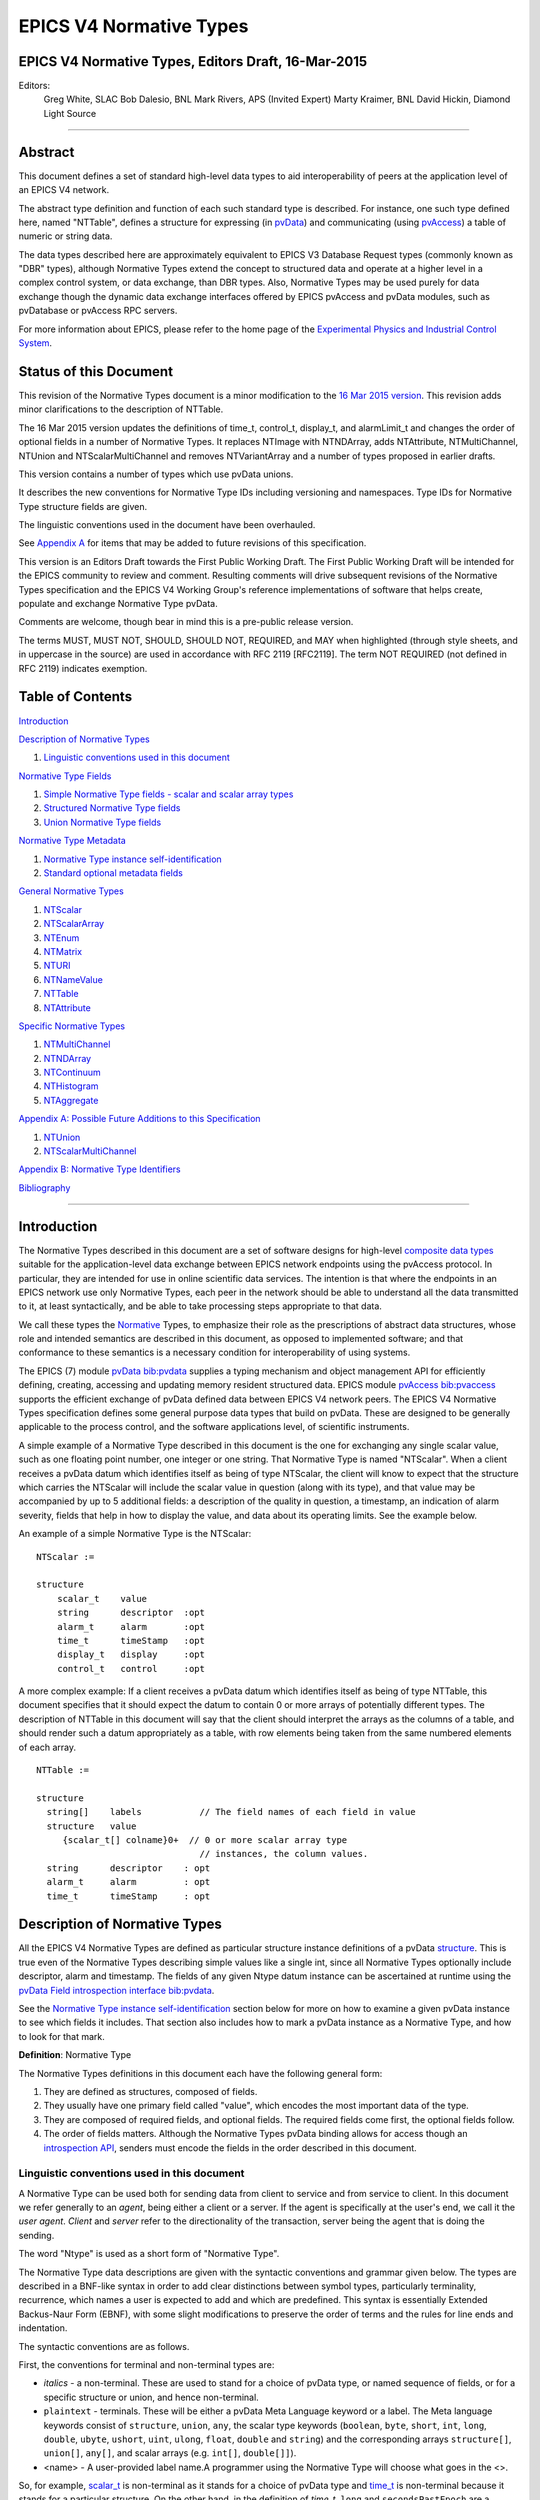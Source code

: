 EPICS V4 Normative Types
========================

EPICS V4 Normative Types, Editors Draft, 16-Mar-2015
----------------------------------------------------

Editors:
   Greg White, SLAC
   Bob Dalesio, BNL
   Mark Rivers, APS (Invited Expert)
   Marty Kraimer, BNL
   David Hickin, Diamond Light Source

--------------

Abstract
--------

This document defines a set of standard high-level data types to aid
interoperability of peers at the application level of an EPICS V4
network.

The abstract type definition and function of each such standard type is
described. For instance, one such type defined here, named "NTTable",
defines a structure for expressing (in
`pvData <http://epics-pvdata.sourceforge.net/literature.html#pvDataJava>`__)
and communicating (using
`pvAccess <http://epics-pvdata.sourceforge.net/literature.html#pvAccessJava>`__)
a table of numeric or string data.

The data types described here are approximately equivalent to EPICS V3
Database Request types (commonly known as "DBR" types), although
Normative Types extend the concept to structured data and operate at a
higher level in a complex control system, or data exchange, than DBR
types. Also, Normative Types may be used purely for data exchange though
the dynamic data exchange interfaces offered by EPICS pvAccess and
pvData modules, such as pvDatabase or pvAccess RPC servers.

For more information about EPICS, please refer to the home page of the
`Experimental Physics and Industrial Control
System <http://epics-controls.org>`__.

Status of this Document
-----------------------

This revision of the Normative Types document is a minor modification to
the `16 Mar 2015
version <http://epics-pvdata.sourceforge.net/alpha/normativeTypes/normativeTypes_20150316.html>`__.
This revision adds minor clarifications to the description of NTTable.

The 16 Mar 2015 version updates the definitions of time_t, control_t,
display_t, and alarmLimit_t and changes the order of optional fields in
a number of Normative Types. It replaces NTImage with NTNDArray, adds
NTAttribute, NTMultiChannel, NTUnion and NTScalarMultiChannel and
removes NTVariantArray and a number of types proposed in earlier drafts.

This version contains a number of types which use pvData unions.

It describes the new conventions for Normative Type IDs including
versioning and namespaces. Type IDs for Normative Type structure fields
are given.

The linguistic conventions used in the document have been overhauled.

See `Appendix
A <#appendix-a-possible-future-additions-to-this-specification>`__ for
items that may be added to future revisions of this specification.

This version is an Editors Draft towards the First Public Working Draft.
The First Public Working Draft will be intended for the EPICS community
to review and comment. Resulting comments will drive subsequent
revisions of the Normative Types specification and the EPICS V4 Working
Group's reference implementations of software that helps create,
populate and exchange Normative Type pvData.

Comments are welcome, though bear in mind this is a pre-public release
version.

The terms MUST, MUST NOT, SHOULD, SHOULD NOT, REQUIRED, and MAY when
highlighted (through style sheets, and in uppercase in the source) are
used in accordance with RFC 2119 [RFC2119]. The term NOT REQUIRED (not
defined in RFC 2119) indicates exemption.

Table of Contents
-----------------

`Introduction <#introduction>`__

`Description of Normative Types <#description-of-normative-types>`__

1. `Linguistic conventions used in this
   document <#linguistic-conventions-used-in-this-document>`__

`Normative Type Fields <#normative-type-fields>`__

1. `Simple Normative Type fields - scalar and scalar array
   types <#simple-normative-type-fields---scalar-and-scalar-array-types>`__
2. `Structured Normative Type
   fields <#structured-normative-type-fields>`__
3. `Union Normative Type fields <#union-normative-type-fields>`__

`Normative Type Metadata <#normative-type-metadata>`__

1. `Normative Type instance
   self-identification <#normative-type-instance-self---identification>`__
2. `Standard optional metadata
   fields <#standard-optional-metadata-fields>`__

`General Normative Types <#general-normative-types>`__

1. `NTScalar <#ntscalar>`__
2. `NTScalarArray <#ntscalararray>`__
3. `NTEnum <#ntenum>`__
4. `NTMatrix <#ntmatrix>`__
5. `NTURI <#nturi>`__
6. `NTNameValue <#ntnamevalue>`__
7. `NTTable <#nttable>`__
8. `NTAttribute <#ntattribute>`__

`Specific Normative Types <#specific-normative-types>`__

1. `NTMultiChannel <#ntmultichannel>`__
2. `NTNDArray <#ntndarray>`__
3. `NTContinuum <#ntcontinuum>`__
4. `NTHistogram <#nthistogram>`__
5. `NTAggregate <#ntaggregate>`__

`Appendix A: Possible Future Additions to this
Specification <#appendix-a:-possible-future-additions-to-this-specification>`__

1. `NTUnion <#ntunion>`__
2. `NTScalarMultiChannel <#ntscalarmultichannel>`__

`Appendix B: Normative Type
Identifiers <#appendix-b:-normative-type-identifiers>`__

`Bibliography <#bibliography>`__

--------------

Introduction
------------

The Normative Types described in this document are a set of software
designs for high-level `composite data
types <http://en.wikipedia.org/wiki/Data_type#Composite_types>`__
suitable for the application-level data exchange between EPICS network
endpoints using the pvAccess protocol. In particular, they are intended
for use in online scientific data services. The intention is that where
the endpoints in an EPICS network use only Normative Types, each peer in
the network should be able to understand all the data transmitted to it,
at least syntactically, and be able to take processing steps appropriate
to that data.

We call these types the
`Normative <http://en.wikipedia.org/wiki/Normative#Standards_documents>`__
Types, to emphasize their role as the prescriptions of abstract data
structures, whose role and intended semantics are described in this
document, as opposed to implemented software; and that conformance to
these semantics is a necessary condition for interoperability of using
systems.

The EPICS (7) module
`pvData <https://github.com/epics-base/pvDataCPP>`__
`bib:pvdata <#bib:pvdata>`__ supplies a typing mechanism and object
management API for efficiently defining, creating, accessing and
updating memory resident structured data. EPICS module
`pvAccess <https://github.com/epics-base/pvAccessCPP>`__
`bib:pvaccess <#bib:pvaccess>`__ supports the efficient exchange of
pvData defined data between EPICS V4 network peers. The EPICS V4
Normative Types specification defines some general purpose data types
that build on pvData. These are designed to be generally applicable to
the process control, and the software applications level, of scientific
instruments.

A simple example of a Normative Type described in this document is the
one for exchanging any single scalar value, such as one floating point
number, one integer or one string. That Normative Type is named
"NTScalar". When a client receives a pvData datum which identifies
itself as being of type NTScalar, the client will know to expect that
the structure which carries the NTScalar will include the scalar value
in question (along with its type), and that value may be accompanied by
up to 5 additional fields: a description of the quality in question, a
timestamp, an indication of alarm severity, fields that help in how to
display the value, and data about its operating limits. See the example
below.

An example of a simple Normative Type is the NTScalar:

::

   NTScalar :=

   structure
       scalar_t    value
       string      descriptor  :opt
       alarm_t     alarm       :opt
       time_t      timeStamp   :opt
       display_t   display     :opt
       control_t   control     :opt

A more complex example: If a client receives a pvData datum which
identifies itself as being of type NTTable, this document specifies that
it should expect the datum to contain 0 or more arrays of potentially
different types. The description of NTTable in this document will say
that the client should interpret the arrays as the columns of a table,
and should render such a datum appropriately as a table, with row
elements being taken from the same numbered elements of each array.

::

   NTTable :=

   structure
     string[]    labels           // The field names of each field in value
     structure   value
        {scalar_t[] colname}0+  // 0 or more scalar array type
                                  // instances, the column values.
     string      descriptor    : opt
     alarm_t     alarm         : opt
     time_t      timeStamp     : opt

Description of Normative Types
------------------------------

All the EPICS V4 Normative Types are defined as particular structure
instance definitions of a pvData
`structure <http://epics-pvdata.sourceforge.net/docbuild/pvDataJava/tip/documentation/pvDataJava.html#metalang_structure>`__.
This is true even of the Normative Types describing simple values like a
single int, since all Normative Types optionally include descriptor,
alarm and timestamp. The fields of any given Ntype datum instance can be
ascertained at runtime using the `pvData Field introspection
interface <http://epics-pvdata.sourceforge.net/docbuild/pvDataJava/tip/documentation/pvDataJava.html#introspection_interfaces>`__
`bib:pvdata <#bib:pvdata>`__.

See the `Normative Type instance
self-identification <#normative-type-instance-self--identification>`__
section below for more on how to examine a given pvData instance to see
which fields it includes. That section also includes how to mark a
pvData instance as a Normative Type, and how to look for that mark.

**Definition**: Normative Type

The Normative Types definitions in this document each have the following
general form:

1. They are defined as structures, composed of fields.
2. They usually have one primary field called "value", which encodes the
   most important data of the type.
3. They are composed of required fields, and optional fields. The
   required fields come first, the optional fields follow.
4. The order of fields matters. Although the Normative Types pvData
   binding allows for access though an `introspection
   API <http://epics-pvdata.sourceforge.net/docbuild/pvDataJava/tip/documentation/pvDataJava.html#introspection_interfaces>`__,
   senders must encode the fields in the order described in this
   document.

Linguistic conventions used in this document
~~~~~~~~~~~~~~~~~~~~~~~~~~~~~~~~~~~~~~~~~~~~

A Normative Type can be used both for sending data from client to
service and from service to client. In this document we refer generally
to an *agent*, being either a client or a server. If the agent is
specifically at the user's end, we call it the *user agent*. *Client*
and *server* refer to the directionality of the transaction, server
being the agent that is doing the sending.

The word "Ntype" is used as a short form of "Normative Type".

The Normative Type data descriptions are given with the syntactic
conventions and grammar given below. The types are described in a
BNF-like syntax in order to add clear distinctions between symbol types,
particularly terminality, recurrence, which names a user is expected to
add and which are predefined. This syntax is essentially Extended
Backus-Naur Form (EBNF), with some slight modifications to preserve the
order of terms and the rules for line ends and indentation.

The syntactic conventions are as follows.

First, the conventions for terminal and non-terminal types are:

-  *italics* - a non-terminal. These are used to stand for a choice of
   pvData type, or named sequence of fields, or for a specific structure
   or union, and hence non-terminal.
-  ``plaintext`` - terminals. These will be either a pvData Meta
   Language keyword or a label. The Meta language keywords consist of
   ``structure``, ``union``, ``any``, the scalar type keywords
   (``boolean``, ``byte``, ``short``, ``int``, ``long``, ``double``,
   ``ubyte``, ``ushort``, ``uint``, ``ulong``, ``float``, ``double`` and
   ``string``) and the corresponding arrays ``structure[]``,
   ``union[]``, ``any[]``, and scalar arrays (e.g. ``int[]``,
   ``double[]]``).
-  <name> - A user-provided label name.A programmer using the Normative
   Type will choose what goes in the <>.

So, for example, `scalar_t <#scalar_t>`__ is non-terminal as it stands
for a choice of pvData type and `time_t <#time_t>`__ is non-terminal
because it stands for a particular structure. On the other hand, in the
definition of *time_t*, ``long`` and ``secondsPastEpoch`` are a keyword
and a label respectively, and so are terminal, and the columns of
`NTTable <#nttable>`__, <colname>, are user-provided labels.

In this section <> will also be used for describing patterns of
definitions or meta rules such as production rules of the grammar to
indicate a choice of terminal or non-terminal terms in the pattern or
rule.

The EBNF-like syntax for definitions is used. A description consists of
3 terms - a left-hand side (LHS), a right-hand side (RHS), and the
symbol ":=" separating them, which is to be interpreted as "LHS is
defined as RHS". The LHS will be the non-terminal being defined. The RHS
will be a sequence of terminal or non-terminal terms.

Note that in the definitions below line-ends (EOLs) are not explicitly
specified. They are implied except when multiple lines are used to
specify alternatives separated by \|, where only the final EOL is
implied.

The following EBNF symbols are also used:

-  \| - used to separate alternative items; one item is chosen from this
   list of alternatives.
-  [] - optional items are enclosed between square brackets [ and ]; the
   item can either be included or discarded. Note, optional fields of
   structures are marked as such by the use of ``:opt`` instead of
   square brackets.
-  { } - a sequence of occurrences of the item or items in the braces.
   The number of occurrences follows. 0+ means 0 or more. 1+ means 1 or
   more.

The following production rules are employed:

1. Replace a non-terminal by its definition, except where the
   non-terminal defines a structure or union and is followed by a field
   name. (The modified rule for non-terminal structures and unions is
   described below.)
2. Choose an alternative for items separated by \|.
3. Choose a user supplied label for items between angle brackets (< and
   >).
4. Include or discard items between square brackets ([ and ]). Note this
   excludes a pair of square brackets ([]) used to signify an array.
5. Include or discard fields marked ``:opt``.
6. For items between braces ({ and }) replace with an appropriate number
   of occurrences of the item. For a sequence of pvData fields a
   line-end (EOL) is implied after each one.

In the case of structure and union fields, to preserve the order of
terms in the pvData Meta language, as well as obtaining appropriate
indentation, the usual EBNF rule of replacing a non-terminal by its
definition requires the following modification:

Suppose a non-terminal term has a definition of the form

::

   <non-terminal>:=

   structure
       fieldList

where:

<*non-terminal*>
   The non-terminal term being defined.

<fieldName>

   A choice of terminal or non-terminal terms describing a list of 0
   or more pvData fields.

Then for a label (a field name), <fieldName>, the terms

::

   <non-terminal> <fieldName>

are replaced by

::

   structure <fieldName>
       <fieldList>

The result of the any substitution is suitably indented to preserve the
logic of the pvData meta language.

Thus the structure derived from the definition of `NTEnum <#ntenum>`__
below, with all optional fields present, is

::

   structure
       structure  value
           int      index
           string[] choices
       string     descriptor
       structure  timeStamp
           long     secondsPastEpoch
           int      nanoseconds
           int      userTag
       structure   alarm
           int      severity
           int      status
           string   message

The same rule also applies with ``union`` in place of ``structure``.

The grammar for a Normative Type definition follows the pattern below.
That is, a Normative Type is defined as a structure composed of fields.
A field may be optional, and may be described along with a comment:

::

   <NormativeType>:=

   structure
      { <pvDataField> [:opt] [// <commentText>] }1+

where:

<*NormativeType*>
   The name of the Normative Type being defined.

<pvDataField>
   A choice of terms defining a pvData field

:opt
   Indicates that the preceding field is optional in the Normative Type.

// <commentText>
   A field production element may be followed by a comment.

In most cases a Normative Type definition will be of the form

::

   <NTname>:=

   structure
      { ntfieldChoice fieldName [:opt] [// commentText] }1+

where:

<ntFieldChoice>
   Terminal or non-terminal terms, possibly separated by \|, from the
   valid `Normative Type Fields <#normative-type-fields>`__ as defined
   below.

<fieldName>
   The identifier of the field. Usually a terminal label.

For example, a definition meeting this pattern would be

::

   NTExample :=

   structure
       enum_t | scalar_t   value
       int                 N                  // this field has a comment
       string              descriptor  :opt
       alarm_t             alarm       :opt
       time_t              timeStamp   :opt

Normative Type Fields
---------------------

This section defines the fields that may appear in a Normative Type's
definition.

Each field of a Normative Type will typically be one of the following:

::

   ntfield :=

     scalar_t        // a simple numerical, boolean, or string value
   | scalar_t[]      // an array of simple values
   | enum_t          // an enumeration
   | enum_t[]        // an array of enumerations
   | time_t          // a point in time, used for timestamps
   | time_t[]        // an array of points in time
   | alarm_t         // a summary diagnostic of a control system event
   | alarm_t[]       // an array of summary diagnostics
   | alarmLimit_t    // value thresholds for a control system diagnostic report
   | alarmLimit_t[]  // an array of threshold values
   | display_t       // metadata of displayed data
   | display_t[]     // an array of display metadata
   | control_t       // control setpoint range boundaries
   | control_t[]     // an array of control setpoint range boundaries
   | any             // a variant union type
   | any[]           // an array of variant unions fields
   | ntunion_t       // a regular union storing ntfields only
   | ntunion_t[]     // a regular union array storing ntfields only
   | union_t         // any regular union
   | union_t[]       // any regular union array
   | anyunion_t      // any variant or regular union
   | anyunion_t[]    // any variant or regular union array

although some examples may have fields of other types.

Simple Normative Type fields - scalar and scalar array types
~~~~~~~~~~~~~~~~~~~~~~~~~~~~~~~~~~~~~~~~~~~~~~~~~~~~~~~~~~~~

Note that of all the Normative Type fields only *scalar_t* and
*scalar_t[]* are of simple type, that is, having a single scalar or
scalar array value of a fixed type. All the others are represented by a
complex type, i.e. a structure or union or arrays of structures or
unions (see `Structured Normative Type
fields <#structured-normative-type-fields>`__ and `Union Normative Type
fields <#union-normative-type-fields>`__ below).

scalar_t
^^^^^^^^

The field is a scalar value. Scalar fields would be implemented with
pvData field Type
`"scalar" <http://epics-pvdata.sourceforge.net/docbuild/pvDataJava/tip/documentation/pvDataJava.html#metalang_scalar>`__:

::

   scalar_t :=

      boolean  // true or false
   |  byte     // 8 bit signed integer
   |  ubyte    // 8 bit unsigned integer
   |  short    // 16 bit signed integer
   |  ushort   // 16 bit unsigned integer
   |  int      // 32 bit signed integer
   |  uint     // 32 bit unsigned integer
   |  long     // 64 bit signed integer
   |  ulong    // 64 bit unsigned integer
   |  float    // single precision IEEE 754
   |  double   // double precision IEEE 754
   |  string   // UTF-8 *

.. _scalar_t-1:

scalar_t[]
^^^^^^^^^^

The field is an array of scalars. Scalar array fields would be
implemented with a pvData field of type
`"scalarArray" <http://epics-pvdata.sourceforge.net/docbuild/pvDataJava/tip/documentation/pvDataJava.html#metalang_scalar_array>`__:

::

   scalar_t[] :=

      boolean[]  // array of true or false
   |  byte[]     // array of 8 bit signed integer
   |  ubyte[]    // array of 8 bit unsigned integer
   |  short[]    // array of 16 bit signed integer
   |  ushort[]   // array of 16 bit unsigned integer
   |  int[]      // array of 32 bit signed integer
   |  uint[]     // array of 32 bit unsigned integer
   |  long[]     // array of 64 bit signed integer
   |  ulong[]    // array of 64 bit unsigned integer
   |  float[]    // array of single precision IEEE 754
   |  double[]   // array of double precision IEEE 754
   |  string[]   // array of UTF-8 *

Structured Normative Type fields
~~~~~~~~~~~~~~~~~~~~~~~~~~~~~~~~

This subsection defines those fields of a Normative Type structure
definition that are themselves structures or arrays of structures.

The structured Normative Type fields would be implemented with type
pvData field type
`"structure" <http://epics-pvdata.sourceforge.net/docbuild/pvDataJava/tip/documentation/pvDataJava.html#metalang_structure>`__
or
`"structureArray" <http://epics-pvdata.sourceforge.net/docbuild/pvDataJava/tip/documentation/pvDataJava.html#metalang_structure_array>`__.

enum_t
^^^^^^

An *enum_t* describes an enumeration. The field is a structure
describing a value drawn from a given set of valid values also given. It
is implemented as a pvData Field of type
`"structure" <http://epics-pvdata.sourceforge.net/docbuild/pvDataJava/tip/documentation/pvDataJava.html#metalang_structure>`__
of type ID "enum_t" with the following form:

::

   enum_t :=

   structure
       int index
       string[] choices

where:

index
   The index of the current value of the enumeration in the array
   choices below.
choices
   An array of strings specifying the set of labels for the valid values
   of the enumeration.

.. _enum_t-1:

enum_t[]
^^^^^^^^

An *enum_t[]* describes an array of enumerations. The field is an array
of structures each describing a value drawn from a given set of valid
values also given in each. It is implemented as a pvData field of type
`"structureArray" <http://epics-pvdata.sourceforge.net/docbuild/pvDataJava/tip/documentation/pvDataJava.html#metalang_structure_array>`__,
each element of which is a structure of the form *enum_t* above.

time_t
^^^^^^

A *time_t]* describes a defined point in time. The field is a structure
describing a time relative to midnight on January 1st, 1970 UTC. It is
implemented as a pvData field of type
`"structure" <http://epics-pvdata.sourceforge.net/docbuild/pvDataJava/tip/documentation/pvDataJava.html#metalang_structure>`__
of type ID "time_t" and with the following form:

::

   time_t :=

   structure
       long secondsPastEpoch
       int  nanoseconds
       int  userTag

where:

secondsPastEpoch
   Seconds since Jan 1, 1970 00:00:00 UTC.
nanoseconds
   Nanoseconds relative to the ``secondsPastEpoch`` field.
userTag
   An integer value whose interpretation is deliberately undefined and
   therefore MAY be used by EPICS V4 agents in a user defined way.

Interpretation: The point in time being identified by a *time_t*, is
given by Jan 1, 1970 00:00:00 UTC plus some nanoseconds given by its
``secondsPastEpoch`` times 10\ :sup:`9` plus its ``nanoseconds``.

.. _time_t-1:

time_t[]
^^^^^^^^

A *time_t[]* describes an array of points in time. The field is an array
of structures each describing a time relative to January 1st, 1970 UTC.
It is implemented as a pvData field of type
`"structureArray" <http://epics-pvdata.sourceforge.net/docbuild/pvDataJava/tip/documentation/pvDataJava.html#metalang_structure_array>`__,
each element of which is a structure of the form *time_t* above.

alarm_t
^^^^^^^

An *alarm_t* describes a diagnostic of the value of a control system
process variable. It indicates essentially whether the associated value
is good or bad, and whether agent systems should alert people to the
status of the process.

Processes in EPICS V3 and V4 IOCs include extensive support for
evaluating alarm conditions. The definition of the fields in an
``alarm`` are given in `bib:epicsrecref <#bib:epicsrecref>`__. The field
is a structure describing an alarm. It is implemented as a pvData field
of type
`"structure" <http://epics-pvdata.sourceforge.net/docbuild/pvDataJava/tip/documentation/pvDataJava.html#metalang_structure>`__
of type ID "alarm_t" with the following form:

::

   alarm_t :=

   structure
       int severity
       int status
       string message

where:

severity
   severity is defined as an int (not an *enum_t*), but MUST be
   functionally interpreted as the enumeration {noAlarm, minorAlarm,
   majorAlarm, invalidAlarm, undefinedAlarm } indexed from noAlarm=0
   `bib:epicsrecref <#bib:epicsrecref>`__.
status
   status is defined as an int (not an *enum_t*), but MUST be
   functionally interpreted as the enumeration {noStatus, deviceStatus,
   driverStatus, recordStatus, dbStatus, confStatus, undefinedStatus,
   clientStatus } indexed from noStatus=0
   `bib:epicsrecref <#bib:epicsrecref>`__.
message
   A message string.

Interpretation MUST be as with V3 IOC record processing, as described in
the EPICS Reference Manual `bib:epicsrecref <#bib:epicsrecref>`__.

.. _alarm_t-1:

alarm_t[]
^^^^^^^^^

An *alarm_t[]* is an array of alarm conditions. The field is an array of
structures each describing an alarm condition. It is implemented as a
pvData field of type
`"structureArray" <http://epics-pvdata.sourceforge.net/docbuild/pvDataJava/tip/documentation/pvDataJava.html#metalang_structure_array>`__,
each element of which is a structure of the form *alarm_t* above.

alarmLimit_t
^^^^^^^^^^^^

An *alarmLimit_t* is a structure that gives the numeric intervals to be
used for the high and low limit ranges of an associated value field. The
specific value to which the alarmLimit refers, is not specified in the
alarmLimit structure. It is usually a value field of type double that
appears in the same structure as the alarmLimit. *alarmLimit_t* is
implemented as a pvData field of type
`"structure" <http://epics-pvdata.sourceforge.net/docbuild/pvDataJava/tip/documentation/pvDataJava.html#metalang_structure>`__
of type ID "alarmLimit_t" with the following form:

::

   alarmLimit_t :=

   structure
       boolean active
       double lowAlarmLimit
       double lowWarningLimit
       double highWarningLimit
       double highAlarmLimit
       int lowAlarmSeverity
       int lowWarningSeverity
       int highWarningSeverity
       int highAlarmSeverity
       double hysteresis

where:

active
   Is alarming active? If no then alarms are not raised. If yes then the
   associated value is checked for alarm conditions.
lowAlarmLimit
   If the value is <= lowAlarmLimit then the severity is
   lowAlarmSeverity.
lowWarningLimit
   If the value is > lowAlarmLimit and <= lowWarningLimit then the
   severity is lowWarningSeverity.
highWarningLimit
   If the value is >= highWarningLimit and < highAlarmLimit then the
   severity is highWarningLimit.
highAlarmLimit
   If the value is >= highAlarmLimit then the severity is
   highAlarmSeverity.
lowAlarmSeverity
   Severity for value that satisfies lowAlarmLimit.
lowWarningSeverity
   Severity for value that satisfies lowWarningLimit.
highWarningSeverity
   Severity for value that satisfies highWarningLimit.
highAlarmSeverity
   Severity for value that satisfies highAlarmLimit.
hysteresis
   When a value enters an alarm limit this is how much it must change
   before is it put into a lower severity state. This prevents alarm
   chatter.

Code that checks for alarms should use code similar to the following:

::

       boolean active = pvActive.get();
       if(!active) return;
       double  val = pvValue.get();
       int severity = pvHighAlarmSeverity.get();
       double level = pvHighAlarmLimit.get();
       if(severity>0 && (val>=level)) {
           raiseAlarm(level,val,severity,"highAlarm");
           return;
       }
       severity = pvLowAlarmSeverity.get();
       level = pvLowAlarmLimit.get();
       if(severity>0 && (val<=level)) {
           raiseAlarm(level,val,severity,"lowAlarm");
           return;
       }
       severity = pvHighWarningSeverity.get();
       level = pvHighWarningLimit.get();
       if(severity>0 && (val>=level)) {
           raiseAlarm(level,val,severity,"highWarning");
           return;
       }
       severity = pvLowWarningSeverity.get();
       level = pvLowWarningLimit.get();
       if(severity>0 && (val<=level)) {
           raiseAlarm(level,val,severity,"lowWarning");
           return;
       }
       raiseAlarm(0,val,0,"");

**NOTE:** The current pvData implementations have a structure named
**valueAlarm_t** instead of **alarmLimit_t**. *valueAlarm_t* is similar
to *alarmLimit_t*, except that the former's alarm limit fields
(``lowAlarmLimit``, ``lowWarningLimit``, ``highWarningLimit`` and
``highAlarmLimit``) can be any integer or floating point scalar type
(the same type for all the limit fields in each case), rather than only
double. There is also a separate form for alarm limits for boolean
values. *alarmLimit_t* is identical to the *valueAlarm_t* for type
double, except that the type ID of *valueAlarm_t* is "valueAlarm_t").
Normative types only defines alarmLimit since this is what clients like
plot tools use.

.. _alarmlimit_t-1:

alarmLimit_t[]
^^^^^^^^^^^^^^

An *alarmLimit_t[]* is an array of alarm limit conditions. The field is
an array of structures each describing an alarm limit. It is implemented
as a pvData field of type
`"structureArray" <http://epics-pvdata.sourceforge.net/docbuild/pvDataJava/tip/documentation/pvDataJava.html#metalang_structure_array>`__,
each element of which is a structure of the form *alarmLimit_t* above.

display_t
^^^^^^^^^

A *display_t* is a structure that describes some typical attributes of a
numerical value that are of interest when displaying the value on a
computer screen or similar medium. The ``units`` field SHOULD contain a
string representation of the physical units for the value, if any. The
``description`` field SHOULD contain a short (one-line) description of
what the value represents, such as can be used as a label in a display.
The fields ``limitLow`` and ``limitHigh`` represent the range in between
which the value should be presented as adjustable.

The field is a structure describing a *display_t*. It is implemented as
a pvData field of type
`"structure" <http://epics-pvdata.sourceforge.net/docbuild/pvDataJava/tip/documentation/pvDataJava.html#metalang_structure>`__
of type ID "display_t" with the following form:

::

   display_t :=

   structure
       double limitLow
       double limitHigh
       string description
       string units
       int precision
       enum_t form(3)
           int index
           string[] choices ["Default", "String", "Binary", "Decimal", "Hex", "Exponential", "Engineering"]

where:

limitLow
   The lower bound of range within which the value must be set, to be
   presented to a user.
limitHigh
   The upper bound of range within which the value must be set, to be
   presented to a user.
description
   A textual summary of the variable that the value quantifies.
precision
   Number of decimal points that are displayed when formatting a
   floating point number. This corresponds to the PREC field in EPICS
   database records with floating point values (e.g., ai, ao, calc,
   calcout record types.)
form
   An enumeration to specify formatting a value to be displayed. By
   default, a floating point number is formatted with the number of
   decimal points defined in the precision field. Formatting of an EPICS
   database record value can be configured by including eg. info(Q:form,
   “Hex”) in record definition.
units
   The units for the value field.

Where an *display_t* structure instance is present in a Normative Type
structure, it MUST be interpreted as referring to that Normative Type's
field named "value". Therefore it is only used in Normative Types that
have a single numeric "value" field.

.. _display_t-1:

display_t[]
^^^^^^^^^^^

A *display_t[]* is an array of *display_t*. The field is an array of
structures each describing the display media oriented metadata of some
corresponding process variable value, as described by *display_t* above.
It is implemented as a pvData field of type
`"structureArray" <http://epics-pvdata.sourceforge.net/docbuild/pvDataJava/tip/documentation/pvDataJava.html#metalang_structure_array>`__,
each element of which is a structure of the form *display_t* above.

control_t
^^^^^^^^^

A *control_t* is a structure that describes a range, given by the
interval (limitLow,limitHigh), within which it is expected some control
software or hardware shall bind the control PV to which this Normative
Type instance's value field refers as well as a minimum step change of
the control PV.

The field is a structure describing a *control_t*. It is implemented as
a pvData field of type
`"structure" <http://epics-pvdata.sourceforge.net/docbuild/pvDataJava/tip/documentation/pvDataJava.html#metalang_structure>`__
of type ID "control_t" with the following form:

::

   control_t :=

   structure
       double limitLow
       double limitHigh
       double minStep

where:

lowLimit
   The control low limit for the value field.
highLimit
   The control high limit for the value field.
minStep
   The minimum step change for the value field.

.. _control_t-1:

control_t[]
^^^^^^^^^^^

A *control_t[]* is an array of *control_t*. The field is an array of
structures each describing the setpoint range interval of some process
variable. It is implemented as a pvData field of type
`"structureArray" <http://epics-pvdata.sourceforge.net/docbuild/pvDataJava/tip/documentation/pvDataJava.html#metalang_structure_array>`__,
each element of which is a structure of the form *control_t* above.

Union Normative Type fields
~~~~~~~~~~~~~~~~~~~~~~~~~~~

This subsection defines those fields of a Normative Type structure
definition that are unions or arrays of unions.

The union NormativeType fields are implemented with pvData fields of
type
`"union" <http://epics-pvdata.sourceforge.net/docbuild/pvDataJava/tip/documentation/pvDataJava.html#metalang_union>`__
or
`"unionArray" <http://epics-pvdata.sourceforge.net/docbuild/pvDataJava/tip/documentation/pvDataJava.html#metalang_union_array>`__.

The union Normative Type fields consist of the variant union ``any`` and
variant union array ``any\[\]`` as well as a number of non-terminal
terms:

any
^^^

This is a field which is a variant union and is implemented using the
pvData field type
`"union" <http://epics-pvdata.sourceforge.net/docbuild/pvDataJava/tip/documentation/pvDataJava.html#metalang_union>`__.

.. _any-1:

any[]
^^^^^

This is a field that is an array of ``any``, implemented using the
pvData field type
`"unionArray" <http://epics-pvdata.sourceforge.net/docbuild/pvDataJava/tip/documentation/pvDataJava.html#metalang_union_array>`__.

ntunion_t
^^^^^^^^^

*ntunion_t* stands for any regular union of ntfields and is implemented
using the pvData field type
`"union" <http://epics-pvdata.sourceforge.net/docbuild/pvDataJava/tip/documentation/pvDataJava.html#metalang_union>`__:

::

   ntunion_t :=

   union
       {ntfield  field-name}1+  // 1 or more ntfields.

.. _ntunion_t-1:

ntunion_t[]
^^^^^^^^^^^

An *ntunion_t[]* stands for an array of unions, where the union is any
regular union of 1 or more ntfields. It is implemented as a pvData field
of type
`"unionArray" <http://epics-pvdata.sourceforge.net/docbuild/pvDataJava/tip/documentation/pvDataJava.html#metalang_union_array>`__
each element of which is a union (the same one in each case) of the form
*ntunion_t* above.

union_t
^^^^^^^

*union_t* stands for any regular union of pvData fields and is
implemented using the pvData field of type
`"union" <http://epics-pvdata.sourceforge.net/docbuild/pvDataJava/tip/documentation/pvDataJava.html#metalang_union>`__:

::

   union_t :=

   union
       {pvDataField}1+ // 1 or more pvData fields.

where:

*pvDataField*
   Stands for any pvData field.

.. _union_t-1:

union_t[]
^^^^^^^^^

A *union_t[]* stands for an array of unions, where the union is any
regular union of 1 or more pvData fields. It is implemented as a pvData
field of type
`"unionArray" <http://epics-pvdata.sourceforge.net/docbuild/pvDataJava/tip/documentation/pvDataJava.html#metalang_union_array>`__
each element of which is a union (the same one in each case) of the form
*union_t* above.

anyunion_t
^^^^^^^^^^

*anyunion_t* stands for a variant union or any regular union of pvData
fields and is implemented using the pvData field type
`"union" <http://epics-pvdata.sourceforge.net/docbuild/pvDataJava/tip/documentation/pvDataJava.html#metalang_union>`__:

::

   anyunion_t:=

   any | union_t

.. _anyunion_t-1:

anyunion_t[]
^^^^^^^^^^^^

An *anyunion_t[]* stands for a variant union array or a regular union
array of any type an array of unions, where the union is any regular
union of 1 or more pvData fields. It is implemented as a pvData field of
type
`"unionArray" <http://epics-pvdata.sourceforge.net/docbuild/pvDataJava/tip/documentation/pvDataJava.html#metalang_union_array>`__
each element of which is a union (the same one in each case) of the form
*anyunion_t* above:

::

   anyunion_t[]:=

   any[] | union_t[]

Normative Type Metadata
-----------------------

Metadata are included in runtime instances of Normative Types. The
metadata includes to which Normative Type the structure instance
conforms, version information, and other data to aid efficient
processing, diagnostics and displays.

Normative Type instance self-identification
~~~~~~~~~~~~~~~~~~~~~~~~~~~~~~~~~~~~~~~~~~~

Normative Type instance data MUST identify themselves as such by
including an identifying string. That is the Normative Type Identifier,
or "Ntype Identifier" string for short. In the pvData binding of
Normative Types, this string is carried in the type ID, added
automatically to every pvData structure.

A Normative Type Identifier MUST be considered to be "case sensitive."

The namespace Name of EPICS Normative Types (which is used as the prefix
for their pvData type ID), is the following:

::

        epics:nt

The normative list of the Normative Type Identifiers corresponding to
`this draft <#thisversion>`__ of the EPICS V4 Normative Types
specification document (this document), is given in `Appendix
B <#normative-ntype-list>`__

As an example, one of the simplest Normative Types is
`NTScalar <#ntscalar>`__. It has formal Type Name "NTScalar". Therefore,
the Normative Type Identifier for an NTScalar, is presently
epics:nt/NTScalar:1.0.

At present it is envisaged that the same namespace value shall be used
for all versions of this document prior to
`Recommendation <http://epics-pvdata.sourceforge.net/epicsv4process.html#normative_document_development_and_publication_process>`__,
including all Public Working Drafts of this document and those marked
Last Call or similar.

pvAccess binding type identification
^^^^^^^^^^^^^^^^^^^^^^^^^^^^^^^^^^^^

In the EPICS v4 pvData/pvAccess binding, the structure identification
string (ID) of pvData structures is used to communicate the Normative
Type of the datum carried by the pvData structure. Every pvData datum
which is intended to conform to a Normative Type, MUST identify the
Normative Type to which it conforms through its type ID. Its ID MUST
have the value of its Normative Type Identifier. For instance, a pvData
structure conforming to NTScalar, must have ID equal to
"epics:nt/NTScalar:1.0". Every EPICS V4 agent which is encoding or
decoding pvData data that is described by Normative Types, SHOULD
examine the ID of such data, to establish the Normative Type to which
each datum conforms.

Example pvAccess/pvData binding
^^^^^^^^^^^^^^^^^^^^^^^^^^^^^^^

Recall that in the pvData system, data variables are constructed in two
equally important parts; the `introspection
interface <http://epics-pvdata.sourceforge.net/docbuild/pvDataJava/tip/documentation/pvDataJava.html#introspection_interfaces>`__,
in which data types are defined, and the `data
interface <http://epics-pvdata.sourceforge.net/docbuild/pvDataJava/tip/documentation/pvDataJava.html#data_interfaces>`__,
in which instance variables are created and populated. The introspection
interface can be used to examine an existing instance, to see what
fields it possesses. Getting and setting values, is done through the
data interface. As a programmer, you have to define both parts, the
introspection interface of your type, and its data interface. Both the
data and the introspection interfaces are exchanged by pvAccess. That
is, when a sender constructs a data type, such as one conforming to an
Normative Type, plus an instance of that type, and it sends the instance
to a receiver, the receiver can check that the instance indeed contains
the member fields it should find for that type, using the type's
introspection interface.

The following Java code snippets give an example of the use of a pvData
structure of Normative Type `NTScalar <#ntscalar>`__, as defined below.
in this example we show code as may be included in a trivial
"multiplier" service, and a client of the multiplier service.

Sender
''''''

The sender typically first creates an introspection definition, using
the pvData introspection interfaces (Field, Structure etc.). It then
creates an instance of the type and populates it with the pvData data
interfaces (PVField, PVStructure etc.).

Example of creating the introspection interface of an NTScalar, as may
be done on a server that will be returning one. In this example, only
one of the optional fields of NTScalar, named "descriptor" is included,
along with the required field named "value".

::

      // Create the data type definition, using the pvData introspection interface (Structure etc.).
      FieldCreate fieldCreate = FieldFactory.getFieldCreate();
      Structure resultStructure = fieldCreate.createStructure( "epics:nt/NTScalar:1.0",
          new String[] { "value", "descriptor" },
          new Field[] { fieldCreate.createScalar(ScalarType.pvDouble),
                        fieldCreate.createScalar(ScalarType.pvString) } );

Subsequently, the sender would create an instance of the type, and
populate it.

Example of creating an instance and data interface of an NTScalar, as
may be done on a data server, and populating it.

::

      // If a and b were arguments to this service, the following creates an instance of
      // a resultStructure, which conforms to the NTScalar Normative Type definition,
      // and populates it. It would then return this PVStructure instance.
      PVStructure result = PVDataFactory.getPVDataCreate().createPVStructure(resultStructure);
      result.getDoubleField("value").put(a * b);
      result.getStringField("descriptor").put("The product of arguments a and b");

The PVStructure instance, in the example called "result" would be
returned to the receiver.

Receiver
''''''''

Having in some way done a pvAccess get, the receiver could simply
extract the primary value:

::

      PVStructure result = easyPVA.createChannel("multiplierService").createRPC().request(request);
      double product = result.getDoubleField("value").get();

A well written receiver would check that the introspection interface
(Structure etc.) says that the received instance is indeed of the type
it expects. It may extract the data fields individually, checking their
type. Importantly, it can also see which optional fields it received,
before attempting to access them. Here is a more complete receiver
example for the NTScalar sent above. This code might be in the client
side of the Multiplier service.

Example of a receiver of an NTScalar. The example checks that the
returned pvData datum was an instance of an NTScalar, extracts the
required value field, and then, if it's present, extracts the optional
"descriptor" field.

::

      // Call the multiplier service sending the request in a structure
      PVStructure result = easyPVA.createChannel("multiplierService").createRPC().request(request);

      // Examine the returned structure via its introspection interface, to check whether its
      // identifier says that it is a Normative Type, and the type we expected.
      if (!result.getStructure().getID().equals("epics:nt/NTScalar:1.0"))
      {
          System.err.println("Unexpected data identifier returned from multiplierService: " +
             "Expected Normative Type ID epics:nt/NTScalar:1.0, but got "
             + result.getStructure().getID());
          System.exit(-1);
      }

      // Get and print the required value member field as a Double.
      System.out.println( "value = " + result.getDoubleField("value").get());

      // See if there was also the descriptor subField, and if so, get it and print it.
      PVString descriptorpv = (PVString)result.getSubField("descriptor");
      if ( descriptorpv != null)
         System.out.println( "descriptor = " + descriptorpv.get());

      // Or just print everything we got:
      System.out.println("\nWhole result structure toString =\n" + result);

Future of type identification
^^^^^^^^^^^^^^^^^^^^^^^^^^^^^

In future drafts of this specification, a pattern to create extensions
to the EPICS V4 Normative Types may be presented. It may be based on a
formalized link to the XML namespace and XML Schema system, whereby the
namespace part of the Normative Type Identifier of a datum whose type is
an extension of one of these Normative Types, is replaced by another
namespace that extends this one through an XML Schema out of band. In
that case, the type name part would identify a type in that other
namespace, though it may extend a type in this namespace.

Standard optional metadata fields
~~~~~~~~~~~~~~~~~~~~~~~~~~~~~~~~~

All of the Normative Types defined below, optionally include a
descriptor, alarm and timestamp. There is no required interpretation of
these fields, and therefore their meaning is not further described in
the Normative Type definitions. Additionally, Normative Types may have
other optional fields, as defined individually below.

Optional descriptor field
^^^^^^^^^^^^^^^^^^^^^^^^^

An object of Normative Type may optionally include a field named
"descriptor" and of type string, to be used to give identity, name, or
sense information. For instance, it may be valued with the name of a
device associated with control data, or the run number of a table of
model data.

::

   string descriptor  :opt     // Contextual information

Optional alarm field
^^^^^^^^^^^^^^^^^^^^

An object of Normative Type may optionally include an alarm field.

::

   alarm_t alarm      :opt     // Control system event summary

Optional timeStamp field
^^^^^^^^^^^^^^^^^^^^^^^^

An object of Normative Type may optionally include a timeStamp field.

::

   time_t timeStamp   :opt     // Event time

General Normative Types
-----------------------

The General Normative Types are for encapsulating data of any kind of
application or use case. Compare to `Specific Normative
Types <#specific-normative-types>`__, defined later in this document,
which are oriented to particular use cases.

NTScalar
~~~~~~~~

NTScalar is the EPICS V4 Normative Type that describes a single scalar
value plus metadata:

::

   NTScalar :=

   structure
       scalar_t    value
       string      descriptor  :opt
       alarm_t     alarm       :opt
       time_t      timeStamp   :opt
       display_t   display     :opt
       control_t   control     :opt

where:

value
   The primary data carried by the NTScalar object. The field must be
   named "value" and can be of any simple scalar type as defined above.

NTScalarArray
~~~~~~~~~~~~~

NTScalarArray is the EPICS V4 Normative Type that describes an array of
values, plus metadata. All the elements of the array of the same scalar
type.

::

   NTScalarArray :=

   structure
       scalar_t[]  value
       string      descriptor  :opt
       alarm_t     alarm       :opt
       time_t      timeStamp   :opt
       display_t   display     :opt
       control_t   control     :opt

where:

value
   The primary data carried by the NTScalarArray object. The field must
   be named "value" and can be of any scalar array type as defined
   above.

NTEnum
~~~~~~

NTEnum is an EPICS V4 Normative Type that describes an enumeration (a
closed set of possible values each described by an n-tuple).

::

   NTEnum :=

   structure
       enum_t      value
       string      descriptor  :opt
       alarm_t     alarm       :opt
       time_t      timeStamp   :opt


where:

value
   The primary data carried by the NTEnum object. The field must be
   named "value" and must be an enumeration as defined above.

NTMatrix
~~~~~~~~

NTMatrix is an EPICS V4 Normative Type used to define a matrix,
specifically a 2-dimensional array of real numbers.

::

   NTMatrix :=

   structure
       double[]    value
       int[2]      dim         :opt
       string      descriptor  :opt
       alarm_t     alarm       :opt
       time_t      timeStamp   :opt
       display_t   display     :opt

where:

value
   The numerical data comprising the matrix. The value is given as a
   single array of doubles. When ``value`` holds the data of a matrix,
   rather than a vector, then the data MUST be laid out in "row major
   order"; that is, all the elements of the first row, then all the
   elements of the second row, and so on. For instance, where NTMatrix
   represented a 6x6 matrix, element (1,2) of the matrix would be in the
   2nd element of ``value``, and element (3,4) would be in the 16th
   element.
dim
   ``dim`` indicates the dimensions of the matrix. If ``dim`` is not
   present, ``value`` MUST be interpreted as a vector, of length equal
   to the number of elements of ``value``. If ``dim`` is present, then
   it must have 1 or 2 elements; its one element value or both elements
   values MUST be > 0, and the number of elements in ``value`` MUST be
   equal to the product of the elements of ``dim``. If ``dim`` is
   present and contains a single element, then the NTMatrix MUST be
   interpreted as describing a vector. A ``dim]`` of 2 elements
   describes a matrix, where the first element of ``dim`` gives the
   number of rows, and the second element of ``dim`` gives the number
   columns. If ``dim`` is present and contains 2 elements, of which the
   first is unity, and the second is not (therefore is >1) then the
   NTMatrix MUST be interpreted as describing a row vector. If ``dim``
   is present as contains 2 elements, of which the second is unity, and
   the first is not (therefore is >1) then the NTMatrix MUST be
   interpreted as describing a column vector.

User agents that print or otherwise render an NTMatrix SHOULD print row
vector, column vector, and non-vector matrices appropriately.

NTURI
~~~~~

NTURI is the EPICS V4 Normative Type that describes a Uniform Resource
Identifier (URI) `bib:uri <#bib:uri>`__. Specifically, NTURI carries the
four parts of a "Generic URI", as described in `bib:uri <#bib:uri>`__ as
the subset of URI that share a common syntax for representing
hierarchical relationships within the namespace. As such, NTURI is
intended to be able to encode any generic URI scheme's data. However,
NTURI's primary purpose in the context of EPICS, is to offer a well
formed and standard compliant way that EPICS agents can make a request
for an identified resource from a channel, especially an EPICS V4 RPC
channel. See
`ChannelRPC <http://epics-pvdata.sourceforge.net/docbuild/pvAccessJava/tip/documentation/pvAccessJava.html#channelrpc>`__.

The "pva" scheme is introduced here for EPICS V4 interactions. The pva
scheme implies but does not require use of the pvAccess protocol. A
scheme description for Channel Access (implying the ca protocol) will be
added later. What follows is a description of the syntax and semantics
for the pva scheme.

::

   NTURI  :=

   structure
       string scheme
       string authority   : opt
       string path
       structure query    : opt
           {string | double | int <field-name>}0+
       {<field-type> <field-name>}0+

Interpretation of NTURI under the "pva" scheme
^^^^^^^^^^^^^^^^^^^^^^^^^^^^^^^^^^^^^^^^^^^^^^

The following describes how the fields of the NTURI must be interpreted
when the scheme is "pva":

scheme
   The scheme name must be given. For the pva scheme, the scheme name is
   "pva". The pva scheme implies but does not require use of the
   pvAccess protocol.
authority
   If given, then the IP name or address of an EPICS network pvAccess or
   channel access server.
path
   The path gives the channel from which data is being requested.
query
   A name value system for passing parameters. The types of the argument
   value MUST be drawn from the following restricted set of scalar
   types: double, int, or string.
<field-type>
   Zero or more pvData Fields whose type are not defined until runtime,
   may be added to an NTURI by an agent creating an NTURI. This is the
   mechanism by which complex data may be sent to a channel. For
   instance a table of magnet setpoints.

The channel name given in the path MAY BE the name of an RPC channel. In
that case, it's important to note that this specification makes no
normative statement about where in the NTURI is encoded the name of the
entity *about which* the RPC service is being called. For instance, an
archive service, that gives the historical values of channels, may
advertise itself as being on a single channel called say "archive
service" (so the NTURI path field in that case would be set to
"archiveservice", and in that case, the name of the EPICS channel about
which archive data is wanted might well be encoded into one of the
NTURI's query field parameters. Alternatively, the archive service might
advertise a number of channels, each named perhaps after the channels
whose historical data is being requested. For instance, a path may be
"quad45:bdes;history", if that was the name of one of the channels
offered by the archive service. An example of this second form is given
below.

Use of NTURI may be explained by example. The following is an example
client side of Channel RPC exchange, where a notional archive service,
is asked for the data for a PV between two points in time. In this
example, the archive service is advertising the channel name
"quad45:bdes;history". Presumably, that service knows the archive
history of a (second) channel, named probably, "quad45:bdes".

Construct the introspection interface (i.e. type definition) of the
NTURI conformant structure that will be used to make requests to the
archive service.

::

   // Construct an NTURI for making a request to a service that understands
   // query arguments named "starttime" and "endtime".
   FieldCreate fieldCreate = FieldFactory.getFieldCreate();
   Structure queryStructure = fieldCreate.createStructure(
       new String[] {"starttime", "endtime"},
       new Field[] { fieldCreate.createScalar(ScalarType.pvString),
                     fieldCreate.createScalar(ScalarType.pvString)});
   Structure uriStructure =
       fieldCreate.createStructure("epics:nt/NTURI:1.0",
            new String[] { "path", "query" },
            new Field[] { fieldCreate.createScalar(ScalarType.pvString),
                          queryStructure } );

Populate our uriStructure (conformant to NTURI) with a specific request.

::

   // Get a EasyPVA singleton.
   EasyPVA easyPVA = EasyPVAFactory.get();

   // Construct an NTURI with which to ask for the archive data of quad45:bdes
   PVStructure request = PVDataFactory.getPVDataCreate().
           createPVStructure(uriStructure);
   request.getStringField("path").put("quad45:bdes;history");
   PVStructure query = request.getStructureField("query");
   query.getStringField("starttime").put("2011-09-16T02.12.55");
   query.getStringField("endtime").put("2011-09-16T10.01.03");

   // Ask for the data, using the NTURI
   PVStructure result = easyPVA.createChannel(request.getStringField("path").get()).createRPC().request(request);
   if ( result != null )
       System.out.println("The URI request structure:\n" + request
                   +"\n\nResulted in:\n" + result);

The server side is not illustrated, but clearly its code would have
registered a number of ChannelRPC services, each named after the PV
whose historical data it offered.

NTNameValue
~~~~~~~~~~~

NTNameValue is the EPICS V4 Normative Type that describes a system of
name and scalar values.

Use cases: In a school, a single NTNamedValue might describe the grades
from a number of classes for one student.

::

   NTNameValue :=

   structure
       string[]     name
       scalar_t[]   value
       string       descriptor   :opt
       alarm_t      alarm        :opt
       time_t       timeStamp    :opt

where:

name
   The keys associated with the
   ’value\ ``field. Each element of``\ name\ ``identifies the same indexed element of the``\ value\`
   field, using a string label.
value
   The data values, each element of which is associated with the
   correspondingly indexed element of the ``name`` field.

Each name (or "key") in the array of names, MUST be interpreted as being
associated with its same indexed element of the ``value`` array.

.. _nt-table:

NTTable
~~~~~~~

NTTable is the EPICS V4 Normative Type suitable for column-oriented
tabular datasets.

An NTTable is made up of a number of arrays. Each array can be thought
of as a column. Each array MUST be of a scalar type and all the arrays
MUST be of the same length. Each array may be of a different scalar
type. The set of the *i*\ th array members of all the columns make up
one row, or n-tuple. The number of elements of ``labels`` MUST be equal
to the number of fields of ``value``.

Use case examples: a table of the Twiss parameters of all the lattice
elements in an accelerator section. Another example, where the columns
might vary call-to-call to an RPC setting, would be that of an EPICS V4
SQL database service. In that example one NTTable returned by the
service would contain the tabular results of a SQL SELECT, essentially a
recoded JDBC or ODBC ResultSet - see the
`rdbservice <#bib:rdbservice>`__.

::

   NTTable :=

   structure
       string[]   labels              // Very short text describing each field below, i.e. column labels
       structure  value
           {scalar_t[]  colname}0+ // 0 or more scalar array instances, the column values.
       string     descriptor  : opt
       alarm_t    alarm       : opt
       time_t     timeStamp   : opt

where:

labels
   The table column headings are given by the ``labels`` field. Each
   column heading given as one element of the array of strings.
value
   The data of the table are encoded in a structure named ``value``. The
   columnar data field is named "value" (rather than, for instance,
   "columndata") so that the primary field of the type is named the same
   for all Normative Types. That helps general purpose clients identify
   the primary field of any Normative Type instance.

Interpretation
^^^^^^^^^^^^^^

An NTTable instance represents a table of data. The column data is given
in scalar arrays in the structure field ``value``, and the column
headings are given in field ``labels``. Each / scalar array field of
``value`` contains the data for the column corresponding to the same
indexed element of the ``labels`` field. Agents SHOULD use the elements
of ``labels`` as the column headings. *There is no normative requirement
that the field names of ``value`` match the strings in ``labels``*.

Note that the above description is given in terms of a table and its
columns, but there is nothing specifically columnar about how this data
may be rendered. A user may choose to print the fields row wise if, for
instance, if there are many fields in ``value``, but each has only
length 1 or 2. For example, if one wanted to give all the scalar data
related to one device, then one might use an NTTable rendered in such a
way.

Validation
^^^^^^^^^^

The number of *scalar_t[]* fields in the value structure, and the length
of ``labels`` MUST be the same. All *scalar_t[]* fields in the ``value``
structure MUST have the same length, which is the number of "rows" in
the table.

NTAttribute
~~~~~~~~~~~

NTAttribute is the EPICS V4 Normative Type for a named attribute of any
type. It is is essentially a key-value pair which optionally can be
tagged with additional strings.

This allows, for example, a collection of attributes to be queried on
the basis of attribute name or tags.

::

   NTAttribute :=

   structure
       string    name
       any       value
       string[]  tags          : opt
       string    descriptor    : opt
       alarm_t   alarm         : opt
       time_t    timeStamp     : opt

where:

name
   The name of the attribute. The "key" of the key-value pair.
value
   The value of the attribute. The "value" of a key-value pair.
tags
   Additional tags that an attribute can carry.

Specific Normative Types
------------------------

The "Specific Normative Types" below are types oriented towards
application-level scientific and engineering use cases. Compare to
`General Normative Types <#general-normative-types>`__ defined above.
The currently defined types are each described in a section below.

Unless otherwise stated:

-  Times MUST be in seconds
-  Frequencies MUST be in Hz.

NTMultiChannel
~~~~~~~~~~~~~~

NTMultiChannel is an EPICS V4 Normative Type that aggregates an array of
values from different EPICS Process Variable (PV) channel sources, not
necessarily of the same type, into a single variable.

::

   NTMultiChannel :=

   structure
       anyunion_t[]  value              // The channel values
       string[]      channelName        // The channel names
       string        descriptor         :opt
       alarm_t       alarm              :opt
       time_t        timeStamp          :opt
       int[]         severity           :opt
       int[]         status             :opt
       string[]      message            :opt
       long[]        secondsPastEpoch   :opt
       int[]         nanoseconds        :opt
       int[]         userTag            :opt

where:

value
   The value from each channel.
channelName
   The name of each channel.
alarm
   The alarm associated with the NTMultiChannel itself. ``severity``,
   ``status``, and ``message`` show the alarm for each channel.
timeStamp
   The timestamp associated with the NTMultiChannel itself.
   ``secondsPastEpoch``, ``nanoseconds`` and ``userTag`` show the
   timestamp for each channel.
severity
   The alarm severity associated with each channel.
status
   The alarm status associated with each channel.
message
   The alarm message associated with each channel.
secondsPastEpoch
   The ``secondsPastEpoch`` field of the timestamp associated with each
   channel.
nanoseconds
   The ``nanoseconds`` field of the timestamp associated with each
   channel.
userTag
   The ``userTag`` field of the timestamp associated with each channel.

NTNDArray
~~~~~~~~~

NTNDArray is an EPICS Version 4 Normative Type designed to encode data
from detectors and cameras, especially
`areaDetector <http://cars9.uchicago.edu/software/epics/areaDetector.html>`__
applications. The type is heavily modeled on areaDetector's
`NDArray <http://cars9.uchicago.edu/software/epics/areaDetectorDoxygenHTML/class_n_d_array.html>`__
class. One NTNDArray gives one frame.

The definition of NTNDArray in full is:

::

   NTNDArray :=

   structure
       value_t       value
       codec_t       codec
       long          compressedSize
       long          uncompressedSize
       dimension_t[] dimension
       int           uniqueId
       time_t        dataTimeStamp
       NTAttribute[] attribute
       string        descriptor  :opt
       alarm_t       alarm       :opt
       time_t        timeStamp   :opt
       display_t     display     :opt

The meaning of the above fields, the definition of *value_t* and of
*dimension_t* and the additional requirements for NDAttribute are
described below. To simplify this the NTNDArray can be regarded as being
composed of the following parts:

::

   NTNDArray :=

   structure
       Image data and codec
       Data sizes
       Dimensions
       Unique ID and data timestamp
       Attributes
       Optional fields

Each of these will be discussed separately.

Image data and codec
^^^^^^^^^^^^^^^^^^^^

The *Image data and codec* parts of an NTNDArray are composed of the
following fields:

::

       value_t value // Image data
       codec_t codec // Codec

where:

value
   An array which encodes an N-dimensional array containing the data for
   the image itself.
codec
   Information on the how the data in value encodes the N-dimensional
   array.

A *value_t* is implemented as a pvData Field of type
`"union" <http://epics-pvdata.sourceforge.net/docbuild/pvDataJava/tip/documentation/pvDataJava.html#metalang_union>`__
with the following form:

::

   value_t:=

   union
       boolean[] booleanValue
       byte[]    byteValue
       short[]   shortValue
       int[]     intValue
       long[]    longValue
       ubyte[]   ubyteValue
       ushort[]  ushortValue
       uint[]    uintValue
       ulong[]   ulongValue
       float[]   floatValue
       double[]  doubleValue

A *codec_t* is implemented as a pvData Field of type
`"structure" <http://epics-pvdata.sourceforge.net/docbuild/pvDataJava/tip/documentation/pvDataJava.html#metalang_structure>`__
of type ID "codec_t" with the following form:

::

   codec_t :=

   structure
       string name
       any    parameters

where:

name
   The encoding scheme, e.g. the codec in the case of compressed data.
parameters
   Any additional information required to interpret the data.

The ``value`` field stores a scalar array of one of the scalar types
permitted by the definition of ``value`` above whose value MUST
represent an N-dimensional scalar array of one of the permitted scalar
types whose dimensions are given by the ``dimension`` field (see below).
Note that the scalar type of the array stored in ``value`` MAY be
different from that of the array it represents.

The ``codec`` field is a structure which describes how the N-dimensional
scalar array is represented by the value of the scalar array stored in
the ``value`` field.

The ``name`` field of the ``codec`` field (``codec.name``) is a string
which identifies the scheme by which the data in ``value`` is encoded,
such as an algorithm used to compress the data. If it is not the empty
string, the value of the ``codec.name`` field SHOULD be namespace
qualified.

The ``parameters`` field of the ``codec`` field (``codec.parameters``)
is a field which contains any additional information required to
interpret the data in ``value``. The format and meaning of
``codec.parameters`` is ``codec.name``-dependent.

When the value of the ``codec.name`` field is the empty string the data
in ``value`` MUST represent an N-dimensional array of the same scalar
type as the scalar array stored in ``value`` whose dimensions are given
by the ``dimension`` field. The elements of the array stored in
``value`` MUST be the elements of the N-dimensional array laid out in
row major order. In this case the length of the ``value`` array SHOULD
equal the product of the dimensions and MUST be greater than or equal to
it.

When the ``codec.name`` field value is not the empty string the
interpretation of the data in the ``value`` field is dependent on the
``codec`` field. Any requirements on the type or length of the array
stored in the ``value`` field are ``codec``-dependent.

Any endianness information associated with a compression algorithm or
other encoding SHOULD be encoded via the ``codec`` field, either through
the ``codec.name`` or ``codec.parameters`` fields.

Similarly any information required to determine the scalar type of the
N-dimensional array when the value of ``codec.name`` field is non-empty
SHOULD also be encoded in the ``codec`` field.

Except for the above requirements, the meaning of the ``codec`` field,
beyond the case of the empty ``codec.name`` string, is not currently
specified.

Data sizes
^^^^^^^^^^

The *Data sizes]* part of an NTNDArray is composed of the following
fields:

::

       long compressedSize
       long uncompressedSize

where:

compressedSize
   The size of the data in bytes after any compression or other
   encoding.
uncompressedSize
   The size of the data in bytes before any compression or other
   encoding.

The value of the ``compressedSize`` field MUST be equal to the product
of the length of the scalar array field stored in the ``value`` field
and the size of the scalar type in bytes (i.e. 1, 2, 4 or 8 for signed
or unsigned byte, short, int or long respectively, 1 for boolean, 4 for
float and 8 for double).

The value of the ``uncompressedSize`` field MUST be equal to the product
of the value of the ``size`` field of each element in the structure
array ``dimension`` field (described below) and the size in bytes of the
scalar type of the scalar array represented by ``value``. If the number
of elements of the ``dimension`` field is 0 the value of the
``uncompressedSize`` MUST be 0.

Dimensions
^^^^^^^^^^

The *Dimensions* part of an NTNDArray is composed of the ``dimension``
field

::

       dimension_t[] dimension

A *dimension_t* is implemented as a pvData Field of type
`"structure" <http://epics-pvdata.sourceforge.net/docbuild/pvDataJava/tip/documentation/pvDataJava.html#metalang_structure>`__
of type ID "dimension_t" with the following form:

::

   dimension_t :=

   structure
       int     size
       int     offset
       int     fullSize
       int     binning
       boolean reverse

where:

size
   The number of elements in this dimension of the array.
offset
   The offset in this dimension relative to the origin of the original
   data source.
fullSize
   The number of elements in this dimension of the the original data
   source.
binning
   The binning (pixel summation, 1=no binning) in this dimension
   relative to original data source source.
reverse
   The orientation (false=normal, true=reversed) in this dimension
   relative to the original data source source.

The number of elements in the value of the ``dimension`` field MAY be 0.
A client SHOULD check for this case and take appropriate action.

If an NTNDArray represents a subregion of a larger region of interest of
an original image, its ``offset``, ``binning`` and ``reverse``\ field
values SHOULD be relative to the original image and its ``fullSize``
field value SHOULD be the size of the original.

*dimension_t* is analogous to
`NDDimension_t <http://cars9.uchicago.edu/software/epics/areaDetectorDoxygenHTML/struct_n_d_dimension.html>`__
in areaDetector.

Unique ID and data timestamp
^^^^^^^^^^^^^^^^^^^^^^^^^^^^

The *Unique ID and data timestamp* parts of an NTNDArray are composed of
the following fields:

::

       int     uniqueId
       time_t  dataTimeStamp

where:

uniqueId
   A number that SHOULD be unique for all NTNDArrays produced by a
   source after it has started.
dataTimeStamp
   Timestamp of the data.

The value of ``dataTimeStamp`` MAY be different from that of the
(optional) ``timeStamp`` field below.

The ``uniqueId`` and ``dataTimeStamp`` fields of NTNDArray correspond to
the uniqueId and timeStamp fields respectively of an NDArray.

NTNDArray attributes
^^^^^^^^^^^^^^^^^^^^

The *Attributes* part of an NTNDArray is composed of the field:

::

       NTAttribute[] attribute

where *NTAttribute* is as defined by this standard, but is extended in
this case as follows:

::

   NTAttribute :=

   structure
       string    name
       any       value
       string[]  tags          : opt
       string    descriptor
       alarm_t   alarm         : opt
       time_t    timeStamp     : opt
       int       sourceType
       string    source

where:

sourceType
   The origin of the attribute

   ::

      NDAttrSourceDriver   = 0,   /** Attribute is obtained directly from driver */
      NDAttrSourceParam    = 1,   /** Attribute is obtained from an asyn parameter library */
      NDAttrSourceEPICSPV  = 2,   /** Attribute is obtained from an EPICS PV */
      NDAttrSourceFunct    = 3    /** Attribute is obtained from a user-specified function  */

source
   The source string of this attribute.

Note that the optional descriptor field of *NTAttribute* is mandatory
for attributes of an NTNDArray.

*NTAttribute* here is extended by the addition of the ``sourceType`` and
``source`` fields. ``source`` is a string which gives the origin of the
attribute according to the value of the integer ``sourceType`` field as
follows:

-  For a ``sourceType`` of value ``NDAttrSourceDriver`` the ``source``
   string SHOULD be the empty string.
-  For a ``sourceType`` of value ``NDAttrSourceParam`` the ``source``
   string SHOULD be the name of the
   `asyn <http://www.aps.anl.gov/epics/modules/soft/asyn/>`__ parameter
   from which the attribute value was obtained.
-  For a ``sourceType`` of value ``NDAttrSourceEPICSPV`` the ``source``
   string SHOULD be the name of the EPICS PV from which the attribute
   value was obtained.
-  For a ``sourceType`` of value ``NDAttrSourceFunct`` the ``source``
   string SHOULD be the name of the user function from which the
   attribute value was obtained.

The extension of *NTAttribute* is analogous to
`NDAttribute <http://cars9.uchicago.edu/software/epics/areaDetectorDoxygenHTML/class_n_d_attribute.html>`__
in areaDetector. The ``name``, ``descriptor``, ``sourceType`` and
``source`` fields correspond to the pName, pDescription, sourceType,
pSource members of an NDAttribute respectively.

The attributes themselves are not defined by this standard.

For areaDetector applications the ``attribute`` field encodes the linked
list of NDAttributes in an NDArray.

[Note: areaDetector currently defines two integer attributes, colorMode
and bayerPattern, with descriptions "Color mode" and "Bayer pattern"
respectively:

colorMode
   An attribute that describes how an N-d array is to be interpreted as
   an image, taking one of the values in this enumeration:

   ::

      NDColorModeMono   = 0,    /** Monochromatic image */
      NDColorModeBayer  = 1,    /** Bayer pattern image,
                                    1 value per pixel but with color filter on detector */
      NDColorModeRGB1   = 2,    /** RGB image with pixel color interleave,
                                    data array is [3, NX, NY] */
      NDColorModeRGB2   = 3,    /** RGB image with row color interleave,
                                    data array is [NX, 3, NY]  */
      NDColorModeRGB3   = 4,    /** RGB image with plane color interleave,
                                    data array is [NX, NY, 3]  */
      NDColorModeYUV444 = 5,    /** YUV image, 3 bytes encodes 1 RGB pixel */
      NDColorModeYUV422 = 6,    /** YUV image, 4 bytes encodes 2 RGB pixel */
      NDColorModeYUV411 = 7     /** YUV image, 6 bytes encodes 4 RGB pixels */

bayerPattern
   An attribute valid when colorMode is NDColorModeBayer providing
   additional information required for the interpretation of an N-d
   array as an image in this case, taking one of the values in this
   enumeration:

   ::

      NDBayerRGGB       = 0,    /** First line RGRG, second line GBGB... */
      NDBayerGBRG       = 1,    /** First line GBGB, second line RGRG... */
      NDBayerGRBG       = 2,    /** First line GRGR, second line BGBG... */
      NDBayerBGGR       = 3     /** First line BGBG, second line GRGR... */

Other areaDetector attributes are user-defined.]

NTContinuum
~~~~~~~~~~~

NTContinuum is the EPICS V4 Normative Type used to express a sequence of
point values in time or frequency domain. Each point has N values (N>=1)
and an additional value which describes the index of the list. The
additional value is carried in the ``base`` field. The ``value`` field
carries the values which make up the point in index order.

An additional ``units`` field gives a units string for the N values and
the additional value.

::

   NTContinuum :=

   structure
       double[]   base
       double[]   value
       string[]   units
       string     descriptor    :opt
       alarm_t    alarm         :opt
       time_t     timeStamp     :opt

The number of values in a point must be derived as:

Nvals = len(value)/len(base)

And the following invariant must be preserved:

len(units)-1 == Nvals

For points (A\ :sub:`i`, B\ :sub:`i`, C\ :sub:`i`) for indices i = 1, 2, 3
the ``value`` array is:

[A\ :sub:`1`, B\ :sub:`1`, C\ :sub:`1`, A\ :sub:`2`, B\ :sub:`2`,
C\ :sub:`2`, A\ :sub:`3`, B\ :sub:`3`, C\ :sub:`3`]

NTHistogram
~~~~~~~~~~~

NTHistogram is the EPICS V4 Normative Type used to encode the data and
representation of a (1 dimensional) histogram. Specifically, it
encapsulates frequency binned data.

For 2d histograms (i.e. both x and y observations are binned) and
n-tuple data (e.g. land masses of different listed countries) see
NTMatrix or NTTable.

::

   NTHistogram :=

   structure
       double[]   ranges                     // The start and end points of each bin
       (short[] | int[] | long[])  value     // The frequency count, or otherwise value, of each bin
       string     descriptor    :opt
       alarm_t    alarm         :opt
       time_t     timeStamp     :opt

.. _interpretation-1:

Interpretation
^^^^^^^^^^^^^^

One NTHistogram gives the information required to convey a histogram
representation of some underlying observations. It does not convey the
values of each of the observations themselves.

The number of bins is given by the length of the ``value`` array.
``ranges`` indicates the low value and high value of each bin. The range
for *bin(i)* is given by *ranges(i)* to *ranges(i+1)*. Specifically,
since we want end points of both the first bin and last bin included,
all bin intervals except the last one, MUST be *right half open*; from
that bin's low value *ranges(i)* (included) to that bin's high value
*ranges(i+1)* (excluded). The last bin MUST be fully *open* (low and
high value included).

A log plot histogram (in which the independent variable x is binned on a
log scale), would be communicated using a range array of decades
(1.0E01, 1.0E02, 1.0E03 etc).

.. _validation-1:

Validation
^^^^^^^^^^

The array length of ``ranges`` MUST be the array length of ``value`` +
1.

NTAggregate
~~~~~~~~~~~

NTAggregate is the EPICS V4 Normative Type to compactly convey data
which combines several measurements or observation. NTAggregate gives
simple summary statistic `bib:agg <#bib:agg>`__ about the central
tendency and dispersion of a set of data points.

Use cases: for instance, an NTAggregate could be used to summarize the
value of one beam position offset reading over some number of pulses
(N). It also includes the time range of the sampled points, so it could
be used for time domain rebasing. For instance, an FPGA sending data at
10KHz, and you want to display its output, but you don't want to display
at the native rate. Also, it could be used for transmitting or storing
compressed archive data.

NTAggregate doesn't cover the shape of a distribution so it only
reasonably helps you do symmetrical distributions (no skewness or
kurtosis), and it doesn't include any help for indicating the extent of
dependency on another variable (correlation).

::

   NTAggregate :=

   structure
       double     value                 // The center point of the observations,
                                        // nominally the mean.
       long       N                     // Number of observations
       double     dispersion      :opt  // Dispersion of observations;
                                         // nominally the Standard Deviation or RMS
       double     first           :opt  // Initial observation value
       time_t     firstTimeStamp  :opt  // Time of initial observation
       double     last            :opt  // Final observation value
       time_t     lastTimeStamp   :opt  // Time of final observation
       double     max             :opt  // Highest value in the N observations
       double     min             :opt  // Lowest value in the N observations
       string     descriptor      :opt
       alarm_t    alarm           :opt
       time_t     timeStamp       :opt

where:

value
   The summary statistic of the set of observations conveyed by this
   NTAggregate. For instance their arithmetic mean.
N
   The number of observations summarized by this NTAggregate.
dispersion
   The extent to which the observations are centered around the
   ``value``. For instance, if the ``value`` contains a mean, then the
   dispersion may be the variance or the standard deviation. The
   ``descriptor`` should indicate which.
first
   The value of the temporally first observation conveyed by this
   NTAggregate.
firstTimeStamp
   The time of observation of the temporally first observation conveyed
   by this NTAggregate.
last
   The value of the temporally final observation conveyed by this
   NTAggregate.
lastTimeStamp
   The time of observation of the temporally final observation conveyed
   by this NTAggregate.
max
   The numerically largest value in the set of observations conveyed by
   this NTAggregate.
min
   The numerically smallest value in the set of observations conveyed by
   this NTAggregate.

.. _interpretation-2:

Interpretation
^^^^^^^^^^^^^^

One NTAggregate instance describes some number (given by N) of
observations. If firstTimeStamp and lastTimeStamp are given, then the N
observations MUST have been taken over the period of time specified. If
first, last, max or min are given, they MUST refer to the actual values
of the N observations being summarized.

The ``value`` field value computed by server agents may be the
arithmetic mean of the observation data being summarized by this
NTAggregate, but NTAggregate does not normatively define that. Other
measures of mean (geometric, harmonic) may be assigned. Indeed other
measures of central tendency may be used. The interpretation to give an
instance of an NTAggregate SHOULD be conveyed in the ``descriptor``.

Where dispersion is a measure of the standard deviation, which estimator
of the standard deviation [1/N or 1/(N-1)] was used, is also not defined
normatively.

Appendix A: Possible Future Additions to this Specification
-----------------------------------------------------------

NTUnion
~~~~~~~

*NTUnion* would be a Normative Type for interoperation of essentially
any data structure, plus description, alarm and timestamp fields.

::

   NTUnion :=

   structure
       anyunion_t   value
       string       descriptor       :opt
       alarm_t      alarm            :opt
       time_t       timeStamp        :opt

NTScalarMultiChannel
~~~~~~~~~~~~~~~~~~~~

NTScalarMultiChannel is an EPICS V4 Normative Type that aggregates an
array of values from different EPICS Process Variable (PV) channel
sources of the same scalar type into a single variable.

Use cases: In a particle accelerator, a single NTScalarMultiChannel
might include the data of a number of Beam Position Monitors' X offset
values, or of a number of quadrupoles' desired field values.

::

   NTScalarMultiChannel :=

   structure
       scalar_t[]    value              // The channel values
       string[]      channelName        // The channel names
       string        descriptor         :opt
       alarm_t       alarm              :opt
       time_t        timeStamp          :opt
       int[]         severity           :opt
       int[]         status             :opt
       string[]      message            :opt
       long[]        secondsPastEpoch   :opt
       int[]         nanoseconds        :opt
       int[]         userTag            :opt

where:

value
   The value from each channel.
channelName
   The name of each channel.
alarm
   The alarm associated with the NTScalarMultiChannel itself.
   ``severity``, ``status``, and ``message`` show the alarm for each
   channel.
timeStamp
   The timestamp associated with the NTScalarMultiChannel itself.
   ``secondsPastEpoch``, ``nanoseconds`` and ``userTag`` show the
   timestamp for each channel.
severity
   The alarm severity associated with each channel.
status
   The alarm status associated with each channel.
message
   The alarm message associated with each channel.
secondsPastEpoch
   The ``secondsPastEpoch`` field of the timestamp associated with each
   channel.
nanoseconds
   The ``nanoseconds`` field of the timestamp associated with each
   channel.
userTag
   The ``userTag`` field of the timestamp associated with each channel.

Appendix B: Normative Type Identifiers
--------------------------------------

This Appendix describes the Normative Type Identifiers of the abstract
data types defined by this document. These are the strings which
identify the type carried by a structure. In the pvAccess binding (which
is at present the only one implemented for EPICS V4), the type ID of the
structure MUST carry one of these identifier strings. In doing so, the
structure instance declares itself to conform to the corresponding
definition carried in this specification document.

The syntax of the Normative Type identifier is:

::

       namespacename/typename:versionnumber

The Normative Type Identifier "Namespace Name" part, is:

::

       epics:nt

The Normative Type Identifier "Type Name" and version number parts
corresponding to `this draft <#thisversion>`__ of the Normative Types
Document (this document), MUST be valued as following:

.. table:: Type Names that may be used in the Type Name part of a Normative Type Identifier of an EPICS V4 Normative Type in the namespace of this draft of the Normative Types specification

   ============== ======= =============== ============================================================================================================================
   Type Name      Version Depends on      Short Description
   ============== ======= =============== ============================================================================================================================
   NTScalar       1.0     (none)          A single scalar value.
   NTScalarArray  1.0     (none)          An array of scalar values of some single type.
   NTEnum         1.0     (none)          An enumeration list and a value of that enumeration.
   NTMatrix       1.0     (none)          A real number matrix.
   NTURI          1.0     (none)          A structure for encapsulating a Uniform Resource Identifier (URI).
   NTNameValue    1.0     (none)          An array of scalar values where each element is named.
   NTTable        1.0     (none)          A table of scalars, where each column may be of different scalar array type
   NTAttribute    1.0     (none)          A key-value pair, with optional string tags, where the value is of any type.
   NTMultiChannel 1.0     (none)          An array of PV names, their values, and metadata.
   NTNDArray      1.0     NTAttribute 1.0 A pixel and metadata type, designed to encode a frame of data from detectors and cameras.
   NTContinuum    1.0     (none)          Expresses a sequence of data points in time or frequency domain.
   NTHistogram    1.0     (none)          An array of real number intervals, and their frequency counts. Expresses a 1D histogram.
   NTAggregate    1.0     (none)          A mean value, standard deviation, and other metadata. Expresses the central tendency and dispersion of a set of data points.
   ============== ======= =============== ============================================================================================================================

For example, the type ID of a structure describing an NTScalar, must be
valued "epics:nt/NTScalar:1.0". The type ID of a structure describing an
NTNDArray, must be valued "epics:nt/NTNDArray:1.0".

Following drafts of this document MAY well correspond to the same
Namespace Name and Type Names as used in this draft. Also note that the
same namespace may well be used for a different collection of types or
Type Names, as this document matures.

Bibliography
------------

[bib:pvdata]
   `EPICS V4 Documentation page, Programmers' Reference Documentation
   section
   (pvData) <http://epics-pvdata.sourceforge.net/literature.html#pvDataJava>`__.
[bib:pvaccess]
   `V4 Documentation page, Programmers' Reference Documentation section
   (pvAccess) <http://epics-pvdata.sourceforge.net/literature.html#pvAccessJava>`__.
[bib:epicsrecref]
   `EPICS Reference
   Manual <https://wiki-ext.aps.anl.gov/epics/index.php/RRM_3-14>`__,
   Philip Stanley, Janet Anderson, Marty Kraimer, APS,
   https://wiki-ext.aps.anl.gov/epics/index.php/RRM_3-14.
[bib:epicsappdev]
   `EPICS Input / Output Controller (IOC) Application Developer's
   Guide <http://www.aps.anl.gov/epics/base/R3-14/12-docs/AppDevGuide/>`__
   Marty Kraimer, APS, 1994,
   http://www.aps.anl.gov/epics/base/R3-14/12-docs/AppDevGuide/.
bib:agg
   Aggregate data, Wikipedia article,
   http://en.wikipedia.org/wiki/Aggregate_data.
bib:rdbservice
   rdbService, example EPICS V4 service,
   https://github.com/epics-base/exampleJava/tree/master/src/services/rdbService.
bib:uri
   Uniform Resource Identifiers (URI): Generic Syntax,
   http://www.ietf.org/rfc/rfc2396.txt.
